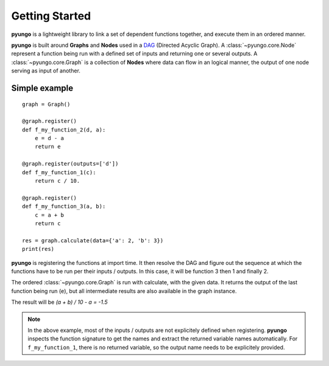.. gettingstarted:

***************
Getting Started
***************

**pyungo** is a lightweight library to link a set of dependent functions together,
and execute them in an ordered manner.

**pyungo** is built around **Graphs** and **Nodes** used in a
`DAG <https://en.wikipedia.org/wiki/Directed_acyclic_graph>`_ (Directed Acyclic Graph).
A :class:`~pyungo.core.Node` represent a function being run with a defined set of inputs
and returning one or several outputs. A :class:`~pyungo.core.Graph` is a collection of
**Nodes** where data can flow in an logical manner, the output of one node serving as
input of another.

Simple example
##############

::

    graph = Graph()

    @graph.register()
    def f_my_function_2(d, a):
        e = d - a
        return e

    @graph.register(outputs=['d'])
    def f_my_function_1(c):
        return c / 10.

    @graph.register()
    def f_my_function_3(a, b):
        c = a + b
        return c

    res = graph.calculate(data={'a': 2, 'b': 3})
    print(res)


**pyungo** is registering the functions at import time. It then resolve the DAG and figure out
the sequence at which the functions have to be run per their inputs / outputs. In this case,
it will be function 3 then 1 and finally 2.

The ordered :class:`~pyungo.core.Graph` is run with calculate, with the given data. It returns
the output of the last function being run (``e``), but all intermediate results are also
available in the graph instance.

The result will be `(a + b) / 10 - a = -1.5`

.. note::
    In the above example, most of the inputs / outputs are not explicitely defined when
    registering. **pyungo** inspects the function signature to get the names and extract the
    returned variable names automatically. For ``f_my_function_1``, there is no returned
    variable, so the output name needs to be explicitely provided.
